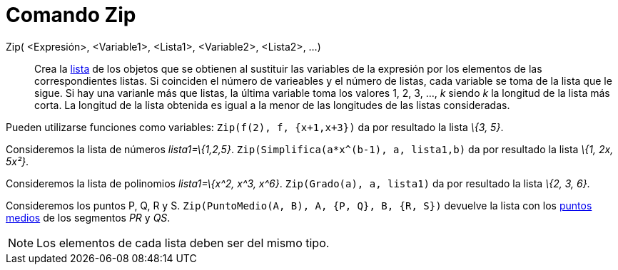 = Comando Zip
:page-en: commands/Zip_Command
ifdef::env-github[:imagesdir: /es/modules/ROOT/assets/images]

Zip( <Expresión>, <Variable1>, <Lista1>, <Variable2>, <Lista2>, ...)::
  Crea la xref:/Listas.adoc[lista] de los objetos que se obtienen al sustituir las variables de la expresión por los
  elementos de las correspondientes listas. Si coinciden el número de varieables y el número de listas, cada variable se
  toma de la lista que le sigue. Si hay una varianle más que listas, la última variable toma los valores 1, 2, 3, ...,
  _k_ siendo _k_ la longitud de la lista más corta. La longitud de la lista obtenida es igual a la menor de las
  longitudes de las listas consideradas.

[EXAMPLE]
====

Pueden utilizarse funciones como variables: `++Zip(f(2), f, {x+1,x+3})++` da por resultado la lista _\{3, 5}_.

====

[EXAMPLE]
====

Consideremos la lista de números _lista1=\{1,2,5}_. `++Zip(Simplifica(a*x^(b-1), a, lista1,b)++` da por resultado la
lista _\{1, 2x, 5x²}_.

====

[EXAMPLE]
====

Consideremos la lista de polinomios _lista1=\{x^2, x^3, x^6}_. `++Zip(Grado(a), a, lista1)++` da por resultado la lista
_\{2, 3, 6}_.

====

[EXAMPLE]
====

Consideremos los puntos P, Q, R y S. `++Zip(PuntoMedio(A, B), A, {P, Q}, B, {R, S})++` devuelve la lista con los
xref:/commands/PuntoMedio.adoc[puntos medios] de los segmentos _PR_ y _QS_.

====

[NOTE]
====

Los elementos de cada lista deben ser del mismo tipo.

====
